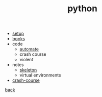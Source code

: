 #+Title: python
#+OPTIONS: ^:nil num:nil author:nil email:nil creator:nil timestamp:nil

- [[file:setup.html][setup]]
- [[file:books.html][books]]
- code
  - [[file:code/code.html][automate]]
  - crash course
  - violent
- notes
  - [[file:notes/skeleton.html][skeleton]]
  - virtual environments
- [[file:crash-course.html][crash-course]]

[[file:../programming.html][back]]
